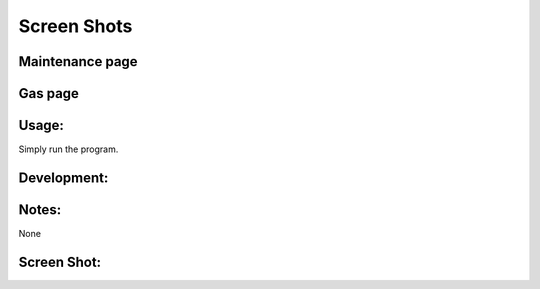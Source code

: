 ==========
Screen Shots
==========


Maintenance page
==========
.. image:: screen_shot1.png


Gas page
==========
.. image:: screen_shot2.png

Usage:
==========
Simply run the program. 

Development:
===========



Notes:
==========
None

Screen Shot:
============


.. image:: screen_shot3.png
.. image:: screen_shot4.png
.. image:: screen_shot5.png
.. image:: screen_shot6.png
